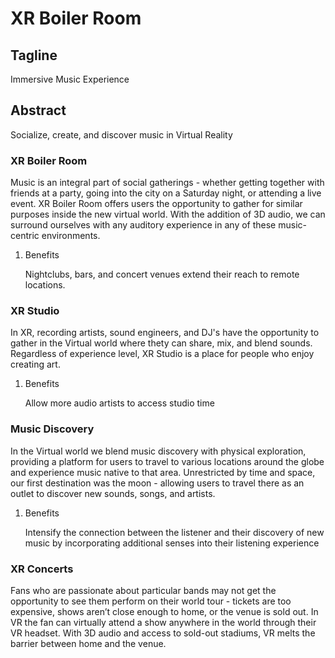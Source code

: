* XR Boiler Room 
** Tagline
Immersive Music Experience 

** Abstract
Socialize, create, and discover music in Virtual Reality

*** XR Boiler Room
Music is an integral part of social gatherings - whether getting together with friends at a party, going into the city on a Saturday night, or attending a live event. XR Boiler Room offers users the opportunity to gather for similar purposes inside the new virtual world. With the addition of 3D audio, we can surround ourselves with any auditory experience in any of these music-centric environments. 

**** Benefits
Nightclubs, bars, and concert venues extend their reach to remote locations. 

*** XR Studio
In XR, recording artists, sound engineers, and DJ's have the opportunity to gather in the Virtual world where thety can share, mix, and blend sounds. Regardless of experience level, XR Studio is a place for people who enjoy creating art.

**** Benefits  
Allow more audio artists to access studio time

*** Music Discovery
In the Virtual world we blend music discovery with physical exploration, providing a platform for users to travel to various locations around the globe and experience music native to that area. Unrestricted by time and space, our first destination was the moon - allowing users to travel there as an outlet to discover new sounds, songs, and artists.

**** Benefits 
Intensify the connection between the listener and their discovery of new music by incorporating additional senses into their listening experience

*** XR Concerts
Fans who are passionate about particular bands may not get the opportunity to see them perform on their world tour - tickets are too expensive, shows aren’t close enough to home, or the venue is sold out. In VR the fan can virtually attend a show anywhere in the world through their VR headset. With 3D audio and access to sold-out stadiums, VR melts the barrier between home and the venue.
